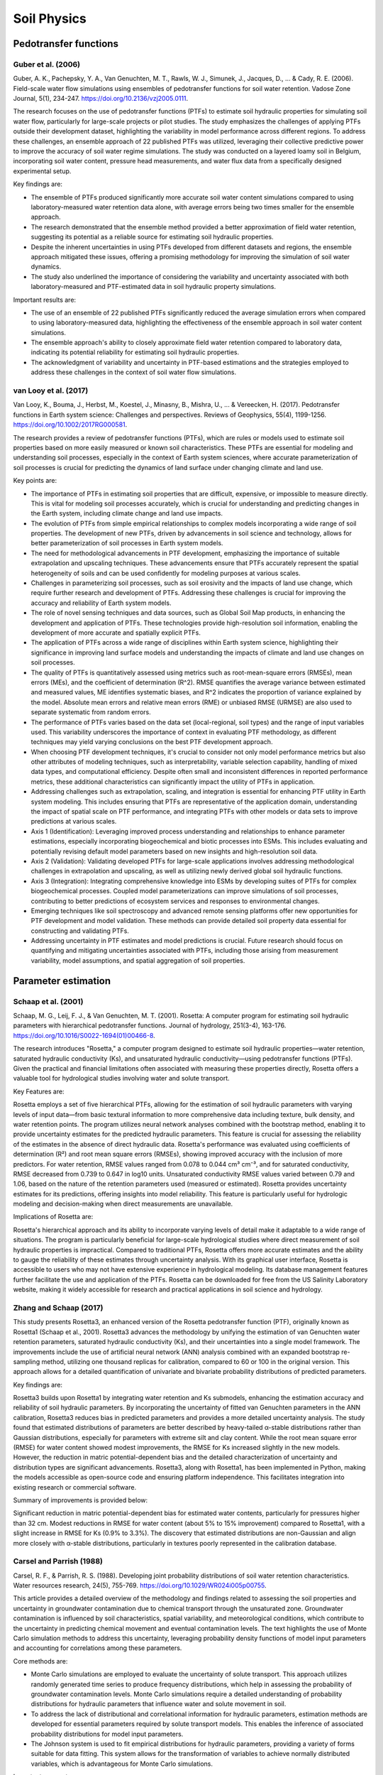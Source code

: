 Soil Physics
==================

Pedotransfer functions
-----------
Guber et al. (2006)
++++++++++++++++++
Guber, A. K., Pachepsky, Y. A., Van Genuchten, M. T., Rawls, W. J., Simunek, J., Jacques, D., ... & Cady, R. E. (2006). Field-scale water flow simulations using ensembles of pedotransfer functions for soil water retention. Vadose Zone Journal, 5(1), 234-247. https://doi.org/10.2136/vzj2005.0111.

The research focuses on the use of pedotransfer functions (PTFs) to estimate soil hydraulic properties for simulating soil water flow, particularly for large-scale projects or pilot studies. The study emphasizes the challenges of applying PTFs outside their development dataset, highlighting the variability in model performance across different regions. To address these challenges, an ensemble approach of 22 published PTFs was utilized, leveraging their collective predictive power to improve the accuracy of soil water regime simulations. The study was conducted on a layered loamy soil in Belgium, incorporating soil water content, pressure head measurements, and water flux data from a specifically designed experimental setup.

Key findings are:

- The ensemble of PTFs produced significantly more accurate soil water content simulations compared to using laboratory-measured water retention data alone, with average errors being two times smaller for the ensemble approach.

- The research demonstrated that the ensemble method provided a better approximation of field water retention, suggesting its potential as a reliable source for estimating soil hydraulic properties.

- Despite the inherent uncertainties in using PTFs developed from different datasets and regions, the ensemble approach mitigated these issues, offering a promising methodology for improving the simulation of soil water dynamics.

- The study also underlined the importance of considering the variability and uncertainty associated with both laboratory-measured and PTF-estimated data in soil hydraulic property simulations.

Important results are:

- The use of an ensemble of 22 published PTFs significantly reduced the average simulation errors when compared to using laboratory-measured data, highlighting the effectiveness of the ensemble approach in soil water content simulations.

- The ensemble approach's ability to closely approximate field water retention compared to laboratory data, indicating its potential reliability for estimating soil hydraulic properties.

- The acknowledgment of variability and uncertainty in PTF-based estimations and the strategies employed to address these challenges in the context of soil water flow simulations.

van Looy et al. (2017)
++++++++++++++++++
Van Looy, K., Bouma, J., Herbst, M., Koestel, J., Minasny, B., Mishra, U., ... & Vereecken, H. (2017). Pedotransfer functions in Earth system science: Challenges and perspectives. Reviews of Geophysics, 55(4), 1199-1256. https://doi.org/10.1002/2017RG000581.

The research provides a review of pedotransfer functions (PTFs), which are rules or models used to estimate soil properties based on more easily measured or known soil characteristics. These PTFs are essential for modeling and understanding soil processes, especially in the context of Earth system sciences, where accurate parameterization of soil processes is crucial for predicting the dynamics of land surface under changing climate and land use.

Key points are:

- The importance of PTFs in estimating soil properties that are difficult, expensive, or impossible to measure directly. This is vital for modeling soil processes accurately, which is crucial for understanding and predicting changes in the Earth system, including climate change and land use impacts.

- The evolution of PTFs from simple empirical relationships to complex models incorporating a wide range of soil properties. The development of new PTFs, driven by advancements in soil science and technology, allows for better parameterization of soil processes in Earth system models.

- The need for methodological advancements in PTF development, emphasizing the importance of suitable extrapolation and upscaling techniques. These advancements ensure that PTFs accurately represent the spatial heterogeneity of soils and can be used confidently for modeling purposes at various scales.

- Challenges in parameterizing soil processes, such as soil erosivity and the impacts of land use change, which require further research and development of PTFs. Addressing these challenges is crucial for improving the accuracy and reliability of Earth system models.

- The role of novel sensing techniques and data sources, such as Global Soil Map products, in enhancing the development and application of PTFs. These technologies provide high-resolution soil information, enabling the development of more accurate and spatially explicit PTFs.

- The application of PTFs across a wide range of disciplines within Earth system science, highlighting their significance in improving land surface models and understanding the impacts of climate and land use changes on soil processes.

- The quality of PTFs is quantitatively assessed using metrics such as root-mean-square errors (RMSEs), mean errors (MEs), and the coefficient of determination (R^2). RMSE quantifies the average variance between estimated and measured values, ME identifies systematic biases, and R^2 indicates the proportion of variance explained by the model. Absolute mean errors and relative mean errors (RME) or unbiased RMSE (URMSE) are also used to separate systematic from random errors.

- The performance of PTFs varies based on the data set (local-regional, soil types) and the range of input variables used. This variability underscores the importance of context in evaluating PTF methodology, as different techniques may yield varying conclusions on the best PTF development approach.

- When choosing PTF development techniques, it's crucial to consider not only model performance metrics but also other attributes of modeling techniques, such as interpretability, variable selection capability, handling of mixed data types, and computational efficiency. Despite often small and inconsistent differences in reported performance metrics, these additional characteristics can significantly impact the utility of PTFs in application.

- Addressing challenges such as extrapolation, scaling, and integration is essential for enhancing PTF utility in Earth system modeling. This includes ensuring that PTFs are representative of the application domain, understanding the impact of spatial scale on PTF performance, and integrating PTFs with other models or data sets to improve predictions at various scales.

- Axis 1 (Identification): Leveraging improved process understanding and relationships to enhance parameter estimations, especially incorporating biogeochemical and biotic processes into ESMs. This includes evaluating and potentially revising default model parameters based on new insights and high-resolution soil data.

- Axis 2 (Validation): Validating developed PTFs for large-scale applications involves addressing methodological challenges in extrapolation and upscaling, as well as utilizing newly derived global soil hydraulic functions.

- Axis 3 (Integration): Integrating comprehensive knowledge into ESMs by developing suites of PTFs for complex biogeochemical processes. Coupled model parameterizations can improve simulations of soil processes, contributing to better predictions of ecosystem services and responses to environmental changes.

- Emerging techniques like soil spectroscopy and advanced remote sensing platforms offer new opportunities for PTF development and model validation. These methods can provide detailed soil property data essential for constructing and validating PTFs.

- Addressing uncertainty in PTF estimates and model predictions is crucial. Future research should focus on quantifying and mitigating uncertainties associated with PTFs, including those arising from measurement variability, model assumptions, and spatial aggregation of soil properties.


Parameter estimation
----------------------

Schaap et al. (2001)
++++++++++++++++++
Schaap, M. G., Leij, F. J., & Van Genuchten, M. T. (2001). Rosetta: A computer program for estimating soil hydraulic parameters with hierarchical pedotransfer functions. Journal of hydrology, 251(3-4), 163-176. https://doi.org/10.1016/S0022-1694(01)00466-8.

The research introduces "Rosetta," a computer program designed to estimate soil hydraulic properties—water retention, saturated hydraulic conductivity (Ks), and unsaturated hydraulic conductivity—using pedotransfer functions (PTFs). Given the practical and financial limitations often associated with measuring these properties directly, Rosetta offers a valuable tool for hydrological studies involving water and solute transport.

Key Features are:

Rosetta employs a set of five hierarchical PTFs, allowing for the estimation of soil hydraulic parameters with varying levels of input data—from basic textural information to more comprehensive data including texture, bulk density, and water retention points. The program utilizes neural network analyses combined with the bootstrap method, enabling it to provide uncertainty estimates for the predicted hydraulic parameters. This feature is crucial for assessing the reliability of the estimates in the absence of direct hydraulic data. Rosetta's performance was evaluated using coefficients of determination (R²) and root mean square errors (RMSEs), showing improved accuracy with the inclusion of more predictors. For water retention, RMSE values ranged from 0.078 to 0.044 cm³ cm⁻³, and for saturated conductivity, RMSE decreased from 0.739 to 0.647 in log10 units. Unsaturated conductivity RMSE values varied between 0.79 and 1.06, based on the nature of the retention parameters used (measured or estimated). Rosetta provides uncertainty estimates for its predictions, offering insights into model reliability. This feature is particularly useful for hydrologic modeling and decision-making when direct measurements are unavailable.

Implications of Rosetta are:

Rosetta's hierarchical approach and its ability to incorporate varying levels of detail make it adaptable to a wide range of situations. The program is particularly beneficial for large-scale hydrological studies where direct measurement of soil hydraulic properties is impractical. Compared to traditional PTFs, Rosetta offers more accurate estimates and the ability to gauge the reliability of these estimates through uncertainty analysis. With its graphical user interface, Rosetta is accessible to users who may not have extensive experience in hydrological modeling. Its database management features further facilitate the use and application of the PTFs. Rosetta can be downloaded for free from the US Salinity Laboratory website, making it widely accessible for research and practical applications in soil science and hydrology.

Zhang and Schaap (2017)
++++++++++++++++++++++++

This study presents Rosetta3, an enhanced version of the Rosetta pedotransfer function (PTF), originally known as Rosetta1 (Schaap et al., 2001). Rosetta3 advances the methodology by unifying the estimation of van Genuchten water retention parameters, saturated hydraulic conductivity (Ks), and their uncertainties into a single model framework. The improvements include the use of artificial neural network (ANN) analysis combined with an expanded bootstrap re-sampling method, utilizing one thousand replicas for calibration, compared to 60 or 100 in the original version. This approach allows for a detailed quantification of univariate and bivariate probability distributions of predicted parameters.

Key findings are:

Rosetta3 builds upon Rosetta1 by integrating water retention and Ks submodels, enhancing the estimation accuracy and reliability of soil hydraulic parameters. By incorporating the uncertainty of fitted van Genuchten parameters in the ANN calibration, Rosetta3 reduces bias in predicted parameters and provides a more detailed uncertainty analysis. The study found that estimated distributions of parameters are better described by heavy-tailed α-stable distributions rather than Gaussian distributions, especially for parameters with extreme silt and clay content. While the root mean square error (RMSE) for water content showed modest improvements, the RMSE for Ks increased slightly in the new models. However, the reduction in matric potential-dependent bias and the detailed characterization of uncertainty and distribution types are significant advancements. Rosetta3, along with Rosetta1, has been implemented in Python, making the models accessible as open-source code and ensuring platform independence. This facilitates integration into existing research or commercial software.

Summary of improvements is provided below:

Significant reduction in matric potential-dependent bias for estimated water contents, particularly for pressures higher than 32 cm. Modest reductions in RMSE for water content (about 5% to 15% improvement) compared to Rosetta1, with a slight increase in RMSE for Ks (0.9% to 3.3%). The discovery that estimated distributions are non-Gaussian and align more closely with α-stable distributions, particularly in textures poorly represented in the calibration database.

Carsel and Parrish (1988)
++++++++++++++++++++++++
Carsel, R. F., & Parrish, R. S. (1988). Developing joint probability distributions of soil water retention characteristics. Water resources research, 24(5), 755-769. https://doi.org/10.1029/WR024i005p00755.

This article provides a detailed overview of the methodology and findings related to assessing the soil properties and uncertainty in groundwater contamination due to chemical transport through the unsaturated zone. Groundwater contamination is influenced by soil characteristics, spatial variability, and meteorological conditions, which contribute to the uncertainty in predicting chemical movement and eventual contamination levels. The text highlights the use of Monte Carlo simulation methods to address this uncertainty, leveraging probability density functions of model input parameters and accounting for correlations among these parameters.

Core methods are:

- Monte Carlo simulations are employed to evaluate the uncertainty of solute transport. This approach utilizes randomly generated time series to produce frequency distributions, which help in assessing the probability of groundwater contamination levels. Monte Carlo simulations require a detailed understanding of probability distributions for hydraulic parameters that influence water and solute movement in soil.

- To address the lack of distributional and correlational information for hydraulic parameters, estimation methods are developed for essential parameters required by solute transport models. This enables the inference of associated probability distributions for model input parameters.

- The Johnson system is used to fit empirical distributions for hydraulic parameters, providing a variety of forms suitable for data fitting. This system allows for the transformation of variables to achieve normally distributed variables, which is advantageous for Monte Carlo simulations.

Important parameters are:

- Coefficient of Variation (CV) is used to represent the variability in soil hydraulic properties, with higher CVs indicating greater variability. This parameter is crucial for understanding the spatial variability in soil characteristics that can affect chemical transport.

- Probability Density Functions are developed for soil-saturated hydraulic conductivity and other hydraulic parameters, these functions are essential for characterizing the input parameters in solute transport models.

- The inclusion of correlations in a multivariate normal distribution model allows for a more accurate representation of the relative frequencies of variables under study, indicating that some combinations of values are more or less probable than others.

- The Johnson system's flexibility in fitting a variety of distribution forms makes it particularly useful for approximating many empirical distributions. The choice of transformation (lognormal, SB, or SU) depends on achieving the best fit to empirical data.

Major findings are:

- The study documents considerable variability in soil hydraulic properties, which significantly impacts the prediction of solute movement and groundwater contamination.

- For various soil textural classes, probability density functions were developed for soil-saturated hydraulic conductivity and other hydraulic parameters, incorporating correlations among variables to more accurately represent their joint distribution.

- Incorporating correlations among input variables in Monte Carlo simulations reduces uncertainty, as demonstrated by the reduction of uncertainty by one third when correlations are accommodated.


